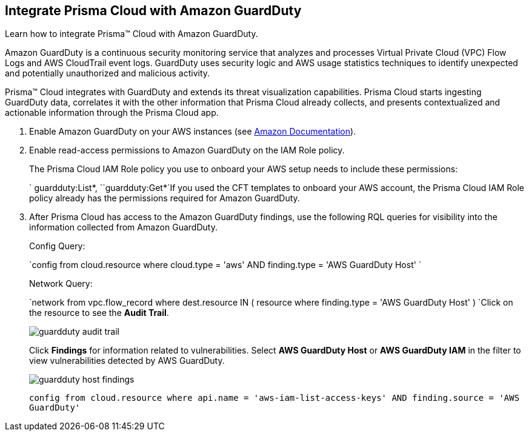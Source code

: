 :topic_type: task
[.task]
[#id9b1ef9b8-51a6-40dc-8afc-ceb2b8251b67]
== Integrate Prisma Cloud with Amazon GuardDuty

Learn how to integrate Prisma™ Cloud with Amazon GuardDuty.

Amazon GuardDuty is a continuous security monitoring service that analyzes and processes Virtual Private Cloud (VPC) Flow Logs and AWS CloudTrail event logs. GuardDuty uses security logic and AWS usage statistics techniques to identify unexpected and potentially unauthorized and malicious activity.

Prisma™ Cloud integrates with GuardDuty and extends its threat visualization capabilities. Prisma Cloud starts ingesting GuardDuty data, correlates it with the other information that Prisma Cloud already collects, and presents contextualized and actionable information through the Prisma Cloud app.

[.procedure]
. Enable Amazon GuardDuty on your AWS instances (see https://docs.aws.amazon.com/guardduty/latest/ug/guardduty_settingup.html[Amazon Documentation]).

. Enable read-access permissions to Amazon GuardDuty on the IAM Role policy.
+
The Prisma Cloud IAM Role policy you use to onboard your AWS setup needs to include these permissions:
+
` guardduty:List*, ``guardduty:Get*`If you used the CFT templates to onboard your AWS account, the Prisma Cloud IAM Role policy already has the permissions required for Amazon GuardDuty.

. After Prisma Cloud has access to the Amazon GuardDuty findings, use the following RQL queries for visibility into the information collected from Amazon GuardDuty.
+
Config Query:
+
`config from cloud.resource where cloud.type = 'aws' AND finding.type = 'AWS GuardDuty Host' `
+
Network Query:
+
`network from vpc.flow_record where dest.resource IN ( resource where finding.type = 'AWS GuardDuty Host' ) `Click on the resource to see the *Audit Trail*.
+
image::guardduty-audit-trail.png[scale=40]
+
Click *Findings* for information related to vulnerabilities. Select *AWS GuardDuty Host* or *AWS GuardDuty IAM* in the filter to view vulnerabilities detected by AWS GuardDuty.
+
image::guardduty-host-findings.png[scale=50]
+
`config from cloud.resource where api.name = 'aws-iam-list-access-keys' AND finding.source = 'AWS GuardDuty'`
